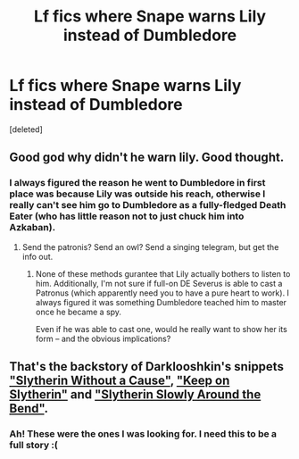 #+TITLE: Lf fics where Snape warns Lily instead of Dumbledore

* Lf fics where Snape warns Lily instead of Dumbledore
:PROPERTIES:
:Score: 12
:DateUnix: 1552283020.0
:DateShort: 2019-Mar-11
:FlairText: Request
:END:
[deleted]


** Good god why didn't he warn lily. Good thought.
:PROPERTIES:
:Author: dsarma
:Score: 9
:DateUnix: 1552302004.0
:DateShort: 2019-Mar-11
:END:

*** I always figured the reason he went to Dumbledore in first place was because Lily was outside his reach, otherwise I really can't see him go to Dumbledore as a fully-fledged Death Eater (who has little reason not to just chuck him into Azkaban).
:PROPERTIES:
:Author: Fredrik1994
:Score: 2
:DateUnix: 1552482873.0
:DateShort: 2019-Mar-13
:END:

**** Send the patronis? Send an owl? Send a singing telegram, but get the info out.
:PROPERTIES:
:Author: dsarma
:Score: 1
:DateUnix: 1552506179.0
:DateShort: 2019-Mar-13
:END:

***** None of these methods gurantee that Lily actually bothers to listen to him. Additionally, I'm not sure if full-on DE Severus is able to cast a Patronus (which apparently need you to have a pure heart to work). I always figured it was something Dumbledore teached him to master once he became a spy.

Even if he was able to cast one, would he really want to show her its form -- and the obvious implications?
:PROPERTIES:
:Author: Fredrik1994
:Score: 2
:DateUnix: 1552506415.0
:DateShort: 2019-Mar-13
:END:


** That's the backstory of Darklooshkin's snippets [[https://www.fanfiction.net/s/8222091/19/The-random-craziness-file]["Slytherin Without a Cause"]], [[https://www.fanfiction.net/s/8222091/20/The-random-craziness-file]["Keep on Slytherin"]] and [[https://www.fanfiction.net/s/8222091/27/The-random-craziness-file]["Slytherin Slowly Around the Bend"]].
:PROPERTIES:
:Author: Starfox5
:Score: 4
:DateUnix: 1552290603.0
:DateShort: 2019-Mar-11
:END:

*** Ah! These were the ones I was looking for. I need this to be a full story :(
:PROPERTIES:
:Author: altrarose
:Score: 2
:DateUnix: 1552322504.0
:DateShort: 2019-Mar-11
:END:
